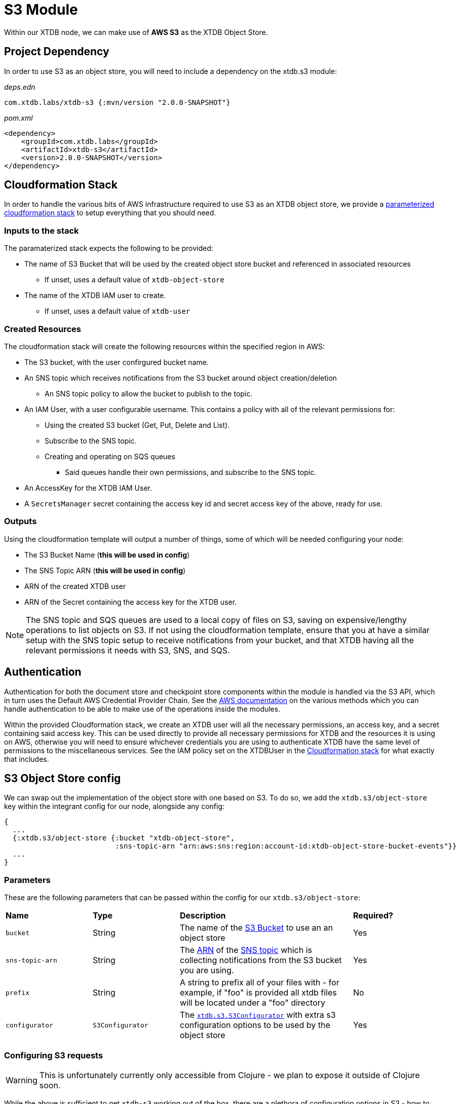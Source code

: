 # S3 Module

Within our XTDB node, we can make use of **AWS S3** as the XTDB Object Store.

## Project Dependency 

In order to use S3 as an object store, you will need to include a dependency on the xtdb.s3 module:

_deps.edn_
```
com.xtdb.labs/xtdb-s3 {:mvn/version "2.0.0-SNAPSHOT"}
```

_pom.xml_
```
<dependency>
    <groupId>com.xtdb.labs</groupId>
    <artifactId>xtdb-s3</artifactId>
    <version>2.0.0-SNAPSHOT</version>
</dependency>
```

## Cloudformation Stack

In order to handle the various bits of AWS infrastructure required to use S3 as an XTDB object store, we provide a link:cloudformation/s3-stack.yml[parameterized cloudformation stack] to setup everything that you should need.

### Inputs to the stack

The paramaterized stack expects the following to be provided:

* The name of S3 Bucket that will be used by the created object store bucket and referenced in associated resources
** If unset, uses a default value of `xtdb-object-store`
* The name of the XTDB IAM user to create.
** If unset, uses a default value of `xtdb-user`

### Created Resources

The cloudformation stack will create the following resources within the specified region in AWS:

* The S3 bucket, with the user confirgured bucket name.
* An SNS topic which receives notifications from the S3 bucket around object creation/deletion
** An SNS topic policy to allow the bucket to publish to the topic.
* An IAM User, with a user configurable username. This contains a policy with all of the relevant permissions for:
** Using the created S3 bucket (Get, Put, Delete and List).
** Subscribe to the SNS topic.
** Creating and operating on SQS queues
*** Said queues handle their own permissions, and subscribe to the SNS topic.
* An AccessKey for the XTDB IAM User.
* A `SecretsManager` secret containing the access key id and secret access key of the above, ready for use.

### Outputs

Using the cloudformation template will output a number of things, some of which will be needed configuring your node:

* The S3 Bucket Name (**this will be used in config**)
* The SNS Topic ARN (**this will be used in config**)
* ARN of the created XTDB user 
* ARN of the Secret containing the access key for the XTDB user. 

NOTE: The SNS topic and SQS queues are used to a local copy of files on S3, saving on expensive/lengthy operations to list objects on S3. If not using the cloudformation template, ensure that you at have a similar setup with the SNS topic setup to receive notifications from your bucket, and that XTDB having all the relevant permissions it needs with S3, SNS, and SQS.

## Authentication

Authentication for both the document store and checkpoint store components within the module is handled via the S3 API, which in turn uses the Default AWS Credential Provider Chain. See the https://docs.aws.amazon.com/sdk-for-java/v1/developer-guide/credentials.html#credentials-default[AWS documentation] on the various methods which you can handle authentication to be able to make use of the operations inside the modules. 

Within the provided Cloudformation stack, we create an XTDB user will all the necessary permissions, an access key, and a secret containing said access key. This can be used directly to provide all necessary permissions for XTDB and the resources it is using on AWS, otherwise you will need to ensure whichever credentials you are using to authenticate XTDB have the same level of permissions to the miscellaneous services. See the IAM policy set on the XTDBUser in the link:cloudformation/s3-stack.yml[Cloudformation stack] for what exactly that includes.

## S3 Object Store config

We can swap out the implementation of the object store with one based on S3. To do so, we add the `xtdb.s3/object-store` key within the integrant config for our node, alongside any config:

```clojure
{
  ...
  {:xtdb.s3/object-store {:bucket "xtdb-object-store",
                          :sns-topic-arn "arn:aws:sns:region:account-id:xtdb-object-store-bucket-events"}}
  ...
}
```

### Parameters

These are the following parameters that can be passed within the config for our `xtdb.s3/object-store`:
[cols="1,1,2,1"]
|===
| *Name* | *Type* | *Description* | *Required?*
| `bucket`
| String 
| The name of the https://docs.aws.amazon.com/AmazonS3/latest/userguide/UsingBucket.html[S3 Bucket] to use an an object store
| Yes

| `sns-topic-arn`
| String
| The https://docs.aws.amazon.com/IAM/latest/UserGuide/reference-arns.html[ARN] of the https://aws.amazon.com/sns/[SNS topic] which is collecting notifications from the S3 bucket you are using. 
| Yes

|`prefix`
| String 
| A string to prefix all of your files with - for example, if "foo" is provided all xtdb files will be located under a "foo" directory
| No

| `configurator`
| `S3Configurator`
| The https://github.com/xtdb/xtdb/blob/2.x/modules/s3/src/main/java/xtdb/s3/S3Configurator.java[`xtdb.s3.S3Configurator`] with extra s3 configuration options to be used by the object store
| Yes
|=== 

### Configuring S3 requests

WARNING: This is unfortunately currently only accessible from Clojure - we plan to expose it outside of Clojure soon.

While the above is sufficient to get `xtdb-s3` working out of the box, there are a plethora of configuration options in S3 - how to get credentials, object properties, serialisation of the documents, etc.
We expose these via the https://github.com/xtdb/xtdb/blob/2.x/modules/s3/src/main/java/xtdb/s3/S3Configurator.java[`xtdb.s3.S3Configurator`] interface - you can supply an instance using the following in your node configuration.

Through this interface, you can supply an `S3AsyncClient` for xtdb-s3 to use, adapt the `PutObjectRequest`/`GetObjectRequest` as required, and choose the serialisation format.
By default, we get credentials through the usual AWS credentials provider.

```clojure
{:xtdb.s3/object-store {:bucket "xtdb-object-store",
                        :sns-topic-arn "arn:aws:sns:region:account-id:xtdb-object-store-bucket-events"}
                        :configurator (fn [_]
                                       (reify S3Configurator
                                         ...))}
```



